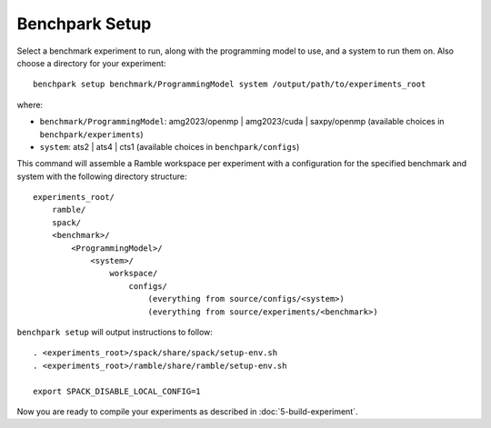 ===============
Benchpark Setup
===============

Select a benchmark experiment to run, along with the programming model to use, and a system to run them on.
Also choose a directory for your experiment::

    benchpark setup benchmark/ProgrammingModel system /output/path/to/experiments_root

where:

- ``benchmark/ProgrammingModel``: amg2023/openmp | amg2023/cuda | saxpy/openmp (available choices in ``benchpark/experiments``)
- ``system``: ats2 | ats4 | cts1 (available choices in ``benchpark/configs``)

This command will assemble a Ramble workspace per experiment
with a configuration for the specified benchmark and system
with the following directory structure::

    experiments_root/
        ramble/
        spack/
        <benchmark>/
            <ProgrammingModel>/
                <system>/
                    workspace/
                        configs/
                            (everything from source/configs/<system>)
                            (everything from source/experiments/<benchmark>)

``benchpark setup`` will output instructions to follow::

   . <experiments_root>/spack/share/spack/setup-env.sh
   . <experiments_root>/ramble/share/ramble/setup-env.sh

   export SPACK_DISABLE_LOCAL_CONFIG=1

Now you are ready to compile your experiments as described in :doc:`5-build-experiment`.
